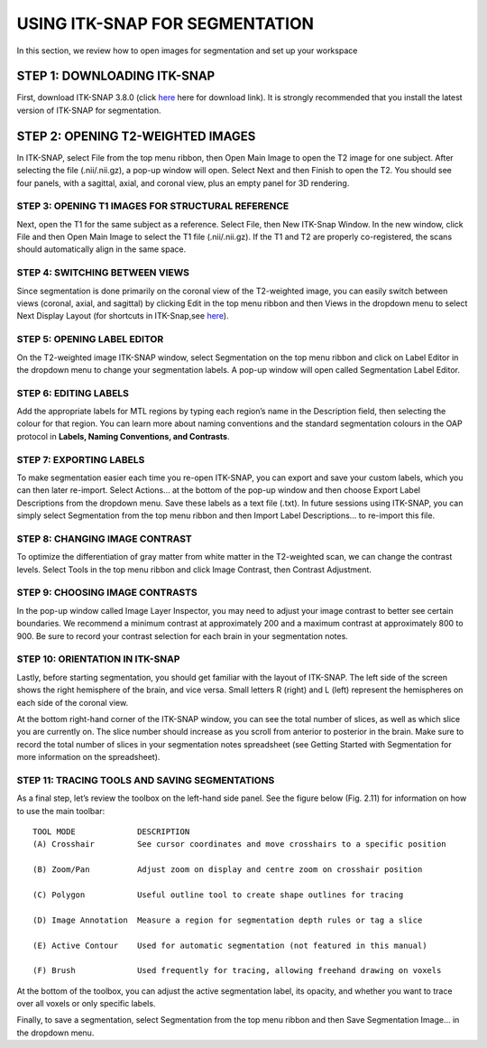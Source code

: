 USING ITK-SNAP FOR SEGMENTATION
===============================

In this section, we review how to open images for segmentation and set up your workspace

STEP 1: DOWNLOADING ITK-SNAP
^^^^^^^^^^^^^^^^^^^^^^^^^^^^

First, download ITK-SNAP 3.8.0 (click `here <http://www.itksnap.org/pmwiki/pmwiki.php?n=Downloads.SNAP3/>`__ here for download link). It is strongly 
recommended that you install the latest version of ITK-SNAP for segmentation.

STEP 2: OPENING T2-WEIGHTED IMAGES
^^^^^^^^^^^^^^^^^^^^^^^^^^^^^^^^^^

In ITK-SNAP, select File from the top menu ribbon, then Open Main Image to open the T2 image for one subject. After selecting the file (.nii/.nii.gz), a 
pop-up window will open. Select Next and then Finish to open the T2. You should see four panels, with a sagittal, axial, and coronal view, plus an empty 
panel for 3D rendering.

.. image:: figure1.png
   Opening main T2-weighted image in ITK-SNAP.

STEP 3: OPENING T1 IMAGES FOR STRUCTURAL REFERENCE
**************************************************

Next, open the T1 for the same subject as a reference. Select File, then New ITK-Snap Window. In the new window, click File and then Open Main Image to 
select the T1 file (.nii/.nii.gz). If the T1 and T2 are properly co-registered, the scans should automatically align in the same space.

.. image:: figure2.png

STEP 4: SWITCHING BETWEEN VIEWS
*******************************

Since segmentation is done primarily on the coronal view of the T2-weighted image, you can easily switch between views (coronal, axial, and sagittal) by 
clicking Edit in the top menu ribbon and then Views in the dropdown menu to select Next Display Layout (for shortcuts in ITK-Snap,see 
`here <http://www.itksnap.org/pmwiki/uploads/Documentation/snap_shortcuts_v3.pdf/>`__).

STEP 5: OPENING LABEL EDITOR
****************************

On the T2-weighted image ITK-SNAP window, select Segmentation on the top menu ribbon and click on Label Editor in the dropdown menu to change your 
segmentation labels. A pop-up window will open called Segmentation Label Editor.


STEP 6: EDITING LABELS 
**********************

Add the appropriate labels for MTL regions by typing each region’s name in the Description field, then selecting the colour for that region. You can learn 
more about naming conventions and the standard segmentation colours in the OAP protocol in **Labels, Naming Conventions, and Contrasts**.

STEP 7: EXPORTING LABELS
************************

To make segmentation easier each time you re-open ITK-SNAP, you can export and save your custom labels, which you can then later re-import. Select Actions… 
at the bottom of the pop-up window and then choose Export Label Descriptions from the dropdown menu. Save these labels as a text file (.txt). In future 
sessions using ITK-SNAP, you can simply select Segmentation from the top menu ribbon and then Import Label Descriptions… to re-import this file.


STEP 8: CHANGING IMAGE CONTRAST
*******************************

To optimize the differentiation of gray matter from white matter in the T2-weighted scan, we can change the contrast levels. Select Tools in the top menu 
ribbon and click Image Contrast, then Contrast Adjustment.

STEP 9: CHOOSING IMAGE CONTRASTS
********************************

In the pop-up window called Image Layer Inspector, you may need to adjust your image contrast to better see certain boundaries. We recommend a minimum 
contrast at approximately 200 and a maximum contrast at approximately 800 to 900. Be sure to record your contrast selection for each brain in your 
segmentation notes.

STEP 10: ORIENTATION IN ITK-SNAP
********************************

Lastly, before starting segmentation, you should get familiar with the layout of ITK-SNAP. The left side of the screen shows the right hemisphere of the 
brain, and vice versa. Small letters R (right) and L (left) represent the hemispheres on each side of the coronal view.



At the bottom right-hand corner of the ITK-SNAP window, you can see the total number of slices, as well as which slice you are currently on. The slice 
number should increase as you scroll from anterior to posterior in the brain. Make sure to record the total number of slices in your segmentation notes 
spreadsheet (see Getting Started with Segmentation for more information on the spreadsheet).


STEP 11: TRACING TOOLS AND SAVING SEGMENTATIONS
***********************************************

As a final step, let’s review the toolbox on the left-hand side panel. See the figure below (Fig. 2.11) for information on how to use the main toolbar::

  TOOL MODE             DESCRIPTION
  (A) Crosshair         See cursor coordinates and move crosshairs to a specific position

  (B) Zoom/Pan          Adjust zoom on display and centre zoom on crosshair position

  (C) Polygon           Useful outline tool to create shape outlines for tracing

  (D) Image Annotation  Measure a region for segmentation depth rules or tag a slice

  (E) Active Contour    Used for automatic segmentation (not featured in this manual)

  (F) Brush             Used frequently for tracing, allowing freehand drawing on voxels 


At the bottom of the toolbox, you can adjust the active segmentation label, its opacity, and whether you want to trace over all voxels or only specific 
labels.


Finally, to save a segmentation, select Segmentation from the top menu ribbon and then Save Segmentation Image… in the dropdown menu. 

